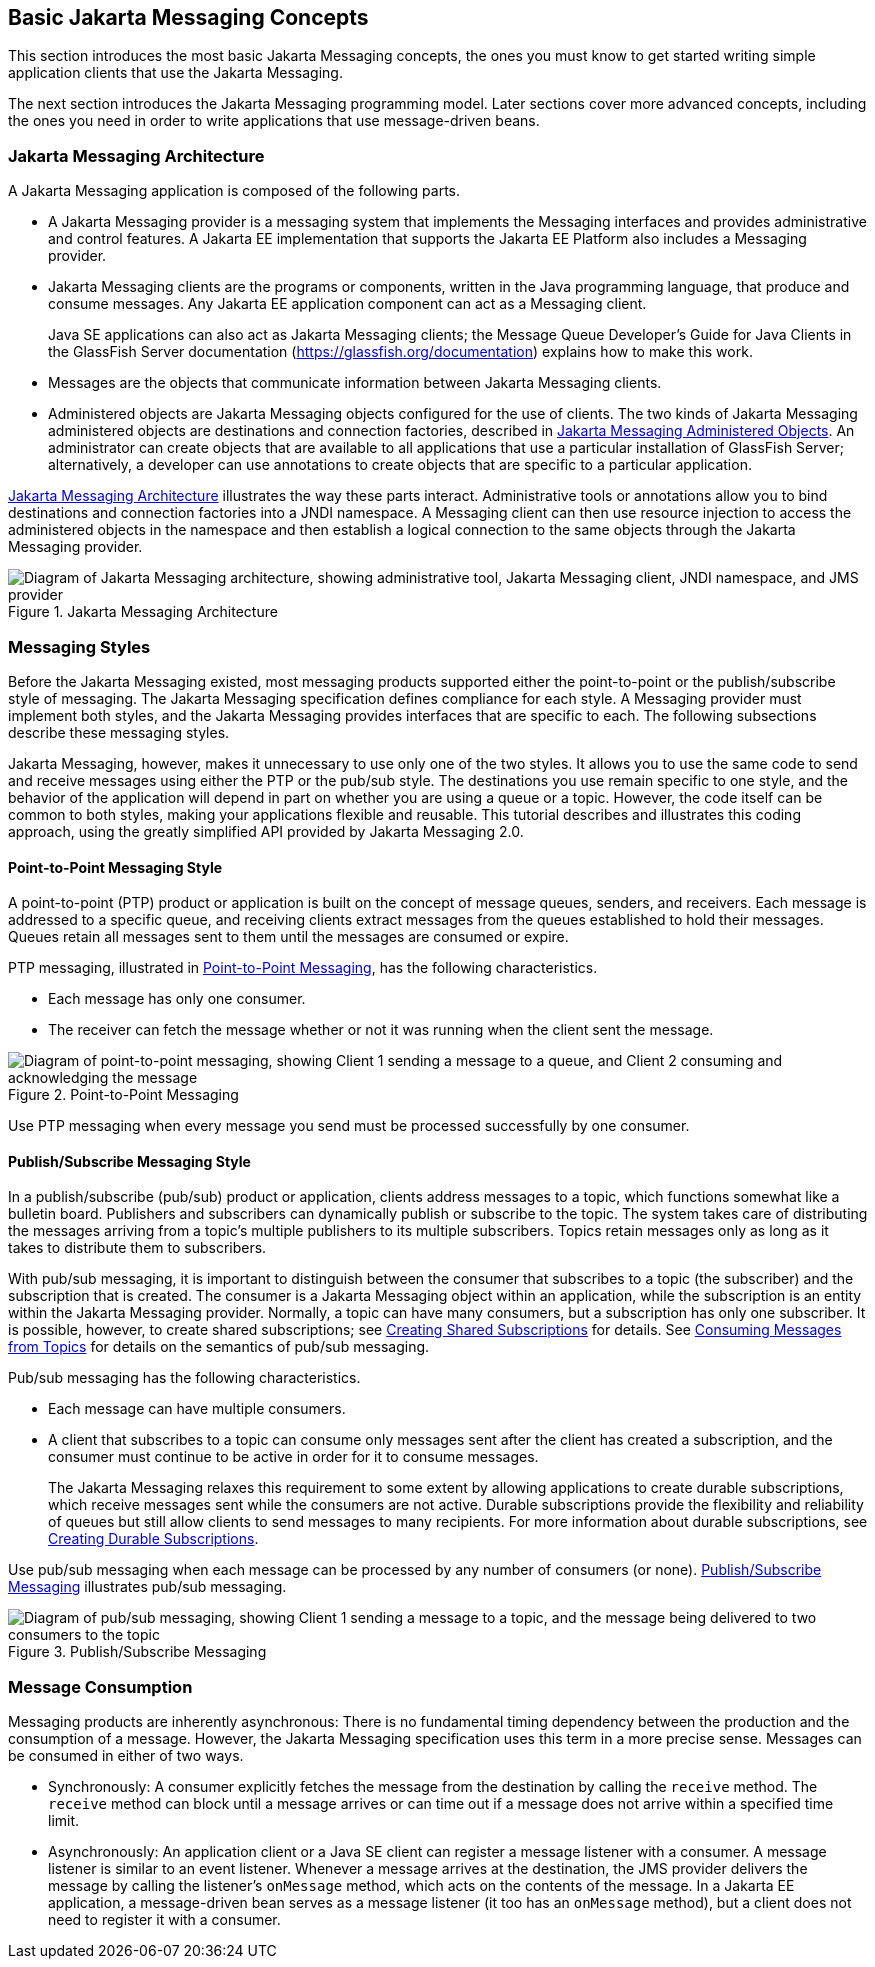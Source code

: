 == Basic Jakarta Messaging Concepts

This section introduces the most basic Jakarta Messaging concepts, the ones you must know to get started writing simple application clients that use the Jakarta Messaging.

The next section introduces the Jakarta Messaging programming model.
Later sections cover more advanced concepts, including the ones you need in order to write applications that use message-driven beans.

=== Jakarta Messaging Architecture

A Jakarta Messaging application is composed of the following parts.

* A Jakarta Messaging provider is a messaging system that implements the Messaging interfaces and provides administrative and control features.
A Jakarta EE implementation that supports the Jakarta EE Platform also includes a Messaging provider.

* Jakarta Messaging clients are the programs or components, written in the Java programming language, that produce and consume messages.
Any Jakarta EE application component can act as a Messaging client.
+
Java SE applications can also act as Jakarta Messaging clients; the Message Queue Developer's Guide for Java Clients in the GlassFish Server documentation (https://glassfish.org/documentation[^]) explains how to make this work.

* Messages are the objects that communicate information between Jakarta Messaging clients.

* Administered objects are Jakarta Messaging objects configured for the use of clients.
The two kinds of Jakarta Messaging administered objects are destinations and connection factories, described in xref:jms-concepts/jms-concepts.adoc#_jakarta_messaging_administered_objects[Jakarta Messaging Administered Objects].
An administrator can create objects that are available to all applications that use a particular installation of GlassFish Server; alternatively, a developer can use annotations to create objects that are specific to a particular application.

<<_jakarta_messaging_architecture_2>> illustrates the way these parts interact.
Administrative tools or annotations allow you to bind destinations and connection factories into a JNDI namespace.
A Messaging client can then use resource injection to access the administered objects in the namespace and then establish a logical connection to the same objects through the Jakarta Messaging provider.

[[_jakarta_messaging_architecture_2]]
.Jakarta Messaging Architecture
image::common:jakartaeett_dt_027.svg["Diagram of Jakarta Messaging architecture, showing administrative tool, Jakarta Messaging client, JNDI namespace, and JMS provider"]

=== Messaging Styles

Before the Jakarta Messaging existed, most messaging products supported either the point-to-point or the publish/subscribe style of messaging.
The Jakarta Messaging specification defines compliance for each style.
A Messaging provider must implement both styles, and the Jakarta Messaging provides interfaces that are specific to each.
The following subsections describe these messaging styles.

Jakarta Messaging, however, makes it unnecessary to use only one of the two styles.
It allows you to use the same code to send and receive messages using either the PTP or the pub/sub style.
The destinations you use remain specific to one style, and the behavior of the application will depend in part on whether you are using a queue or a topic.
However, the code itself can be common to both styles, making your applications flexible and reusable.
This tutorial describes and illustrates this coding approach, using the greatly simplified API provided by Jakarta Messaging 2.0.

==== Point-to-Point Messaging Style

A point-to-point (PTP) product or application is built on the concept of message queues, senders, and receivers.
Each message is addressed to a specific queue, and receiving clients extract messages from the queues established to hold their messages.
Queues retain all messages sent to them until the messages are consumed or expire.

PTP messaging, illustrated in <<_point_to_point_messaging>>, has the following characteristics.

* Each message has only one consumer.

* The receiver can fetch the message whether or not it was running when the client sent the message.

[[_point_to_point_messaging]]
.Point-to-Point Messaging
image::common:jakartaeett_dt_028.svg["Diagram of point-to-point messaging, showing Client 1 sending a message to a queue, and Client 2 consuming and acknowledging the message"]

Use PTP messaging when every message you send must be processed successfully by one consumer.

==== Publish/Subscribe Messaging Style

In a publish/subscribe (pub/sub) product or application, clients address messages to a topic, which functions somewhat like a bulletin board.
Publishers and subscribers can dynamically publish or subscribe to the topic.
The system takes care of distributing the messages arriving from a topic's multiple publishers to its multiple subscribers.
Topics retain messages only as long as it takes to distribute them to subscribers.

With pub/sub messaging, it is important to distinguish between the consumer that subscribes to a topic (the subscriber) and the subscription that is created.
The consumer is a Jakarta Messaging object within an application, while the subscription is an entity within the Jakarta Messaging provider.
Normally, a topic can have many consumers, but a subscription has only one subscriber.
It is possible, however, to create shared subscriptions; see xref:jms-concepts/jms-concepts.adoc#_creating_shared_subscriptions[Creating Shared Subscriptions] for details.
See xref:jms-concepts/jms-concepts.adoc#_consuming_messages_from_topics[Consuming Messages from Topics] for details on the semantics of pub/sub messaging.

Pub/sub messaging has the following characteristics.

* Each message can have multiple consumers.

* A client that subscribes to a topic can consume only messages sent after the client has created a subscription, and the consumer must continue to be active in order for it to consume messages.
+
The Jakarta Messaging relaxes this requirement to some extent by allowing applications to create durable subscriptions, which receive messages sent while the consumers are not active.
Durable subscriptions provide the flexibility and reliability of queues but still allow clients to send messages to many recipients.
For more information about durable subscriptions, see xref:jms-concepts/jms-concepts.adoc#_creating_durable_subscriptions[Creating Durable Subscriptions].

Use pub/sub messaging when each message can be processed by any number of consumers (or none). <<_publish_subscribe_messaging>> illustrates pub/sub messaging.

[[_publish_subscribe_messaging]]
.Publish/Subscribe Messaging
image::common:jakartaeett_dt_029.svg["Diagram of pub/sub messaging, showing Client 1 sending a message to a topic, and the message being delivered to two consumers to the topic"]

=== Message Consumption

Messaging products are inherently asynchronous: There is no fundamental timing dependency between the production and the consumption of a message.
However, the Jakarta Messaging specification uses this term in a more precise sense.
Messages can be consumed in either of two ways.

* Synchronously: A consumer explicitly fetches the message from the destination by calling the `receive` method.
The `receive` method can block until a message arrives or can time out if a message does not arrive within a specified time limit.

* Asynchronously: An application client or a Java SE client can register a message listener with a consumer.
A message listener is similar to an event listener.
Whenever a message arrives at the destination, the JMS provider delivers the message by calling the listener's `onMessage` method, which acts on the contents of the message.
In a Jakarta EE application, a message-driven bean serves as a message listener (it too has an `onMessage` method), but a client does not need to register it with a consumer.
